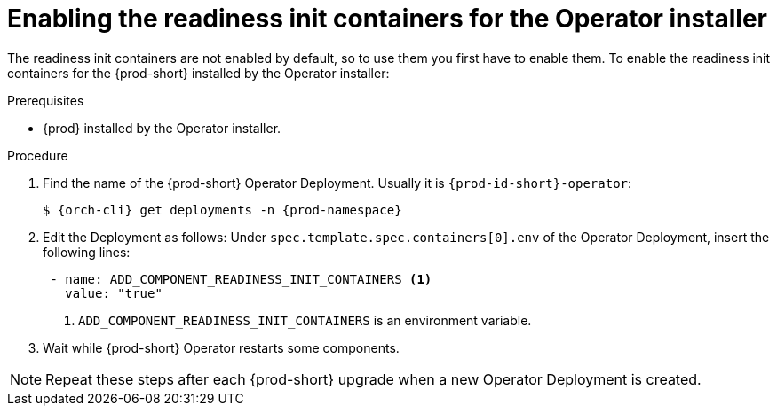 [id="enabling-readiness-init-containers-for-the-operator-installer_{context}"]
= Enabling the readiness init containers for the Operator installer

The readiness init containers are not enabled by default, so to use them you first have to enable them. To enable the readiness init containers for the {prod-short} installed by the Operator installer:

.Prerequisites

* {prod} installed by the Operator installer.

.Procedure

. Find the name of the {prod-short} Operator Deployment. Usually it is `{prod-id-short}-operator`:
+
[source,yaml,subs="+quotes,+attributes"]
----
$ {orch-cli} get deployments -n {prod-namespace}
----

. Edit the Deployment as follows: Under `spec.template.spec.containers[0].env` of the Operator Deployment, insert the following lines:
+
[source,yaml,subs="+quotes,+attributes"]
----
 - name: ADD_COMPONENT_READINESS_INIT_CONTAINERS <1>
   value: "true"
----
<1> `ADD_COMPONENT_READINESS_INIT_CONTAINERS` is an environment variable.

. Wait while {prod-short} Operator restarts some components.

NOTE: Repeat these steps after each {prod-short} upgrade when a new Operator Deployment is created.
